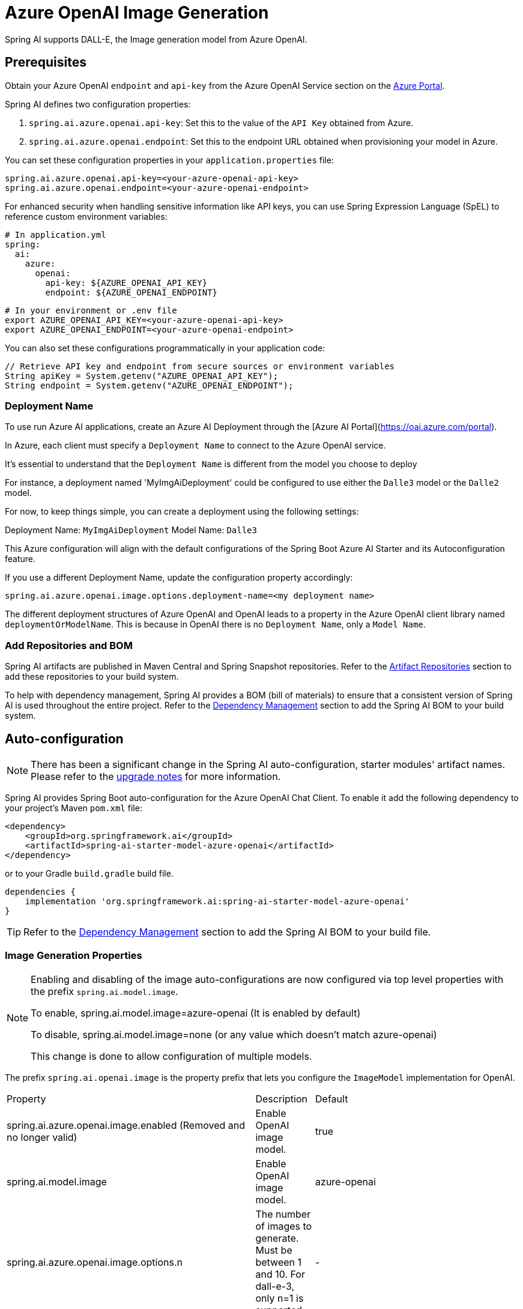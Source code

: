 = Azure OpenAI Image Generation


Spring AI supports DALL-E, the Image generation model from Azure OpenAI.

== Prerequisites

Obtain your Azure OpenAI `endpoint` and `api-key` from the Azure OpenAI Service section on the link:https://portal.azure.com[Azure Portal].

Spring AI defines two configuration properties:

1. `spring.ai.azure.openai.api-key`: Set this to the value of the `API Key` obtained from Azure.
2. `spring.ai.azure.openai.endpoint`: Set this to the endpoint URL obtained when provisioning your model in Azure.

You can set these configuration properties in your `application.properties` file:

[source,properties]
----
spring.ai.azure.openai.api-key=<your-azure-openai-api-key>
spring.ai.azure.openai.endpoint=<your-azure-openai-endpoint>
----

For enhanced security when handling sensitive information like API keys, you can use Spring Expression Language (SpEL) to reference custom environment variables:

[source,yaml]
----
# In application.yml
spring:
  ai:
    azure:
      openai:
        api-key: ${AZURE_OPENAI_API_KEY}
        endpoint: ${AZURE_OPENAI_ENDPOINT}
----

[source,bash]
----
# In your environment or .env file
export AZURE_OPENAI_API_KEY=<your-azure-openai-api-key>
export AZURE_OPENAI_ENDPOINT=<your-azure-openai-endpoint>
----

You can also set these configurations programmatically in your application code:

[source,java]
----
// Retrieve API key and endpoint from secure sources or environment variables
String apiKey = System.getenv("AZURE_OPENAI_API_KEY");
String endpoint = System.getenv("AZURE_OPENAI_ENDPOINT");
----

=== Deployment Name

To use run Azure AI applications, create an Azure AI Deployment through the [Azure AI Portal](https://oai.azure.com/portal).

In Azure, each client must specify a `Deployment Name` to connect to the Azure OpenAI service.

It's essential to understand that the `Deployment Name` is different from the model you choose to deploy

For instance, a deployment named 'MyImgAiDeployment' could be configured to use either the `Dalle3`  model or the `Dalle2` model.

For now, to keep things simple, you can create a deployment using the following settings:

Deployment Name: `MyImgAiDeployment`
Model Name: `Dalle3`

This Azure configuration will align with the default configurations of the Spring Boot Azure AI Starter and its Autoconfiguration feature.

If you use a different Deployment Name, update the configuration property accordingly:

```
spring.ai.azure.openai.image.options.deployment-name=<my deployment name>
```

The different deployment structures of Azure OpenAI and OpenAI leads to a property in the Azure OpenAI client library named `deploymentOrModelName`.
This is because in OpenAI there is no `Deployment Name`, only a `Model Name`.

=== Add Repositories and BOM

Spring AI artifacts are published in Maven Central and Spring Snapshot repositories.
Refer to the xref:getting-started.adoc#artifact-repositories[Artifact Repositories] section to add these repositories to your build system.

To help with dependency management, Spring AI provides a BOM (bill of materials) to ensure that a consistent version of Spring AI is used throughout the entire project. Refer to the xref:getting-started.adoc#dependency-management[Dependency Management] section to add the Spring AI BOM to your build system.


== Auto-configuration

[NOTE]
====
There has been a significant change in the Spring AI auto-configuration, starter modules' artifact names.
Please refer to the https://docs.spring.io/spring-ai/reference/upgrade-notes.html[upgrade notes] for more information.
====

Spring AI provides Spring Boot auto-configuration for the Azure OpenAI Chat Client.
To enable it add the following dependency to your project's Maven `pom.xml` file:

[source, xml]
----
<dependency>
    <groupId>org.springframework.ai</groupId>
    <artifactId>spring-ai-starter-model-azure-openai</artifactId>
</dependency>
----

or to your Gradle `build.gradle` build file.

[source,groovy]
----
dependencies {
    implementation 'org.springframework.ai:spring-ai-starter-model-azure-openai'
}
----

TIP: Refer to the xref:getting-started.adoc#dependency-management[Dependency Management] section to add the Spring AI BOM to your build file.

=== Image Generation Properties

[NOTE]
====
Enabling and disabling of the image auto-configurations are now configured via top level properties with the prefix `spring.ai.model.image`.

To enable, spring.ai.model.image=azure-openai (It is enabled by default)

To disable, spring.ai.model.image=none (or any value which doesn't match azure-openai)

This change is done to allow configuration of multiple models.
====

The prefix `spring.ai.openai.image` is the property prefix that lets you configure the `ImageModel` implementation for OpenAI.

[cols="3,5,1"]
|====
| Property | Description | Default
| spring.ai.azure.openai.image.enabled (Removed and no longer valid) | Enable OpenAI image model.  | true
| spring.ai.model.image | Enable OpenAI image model.  | azure-openai
| spring.ai.azure.openai.image.options.n            | The number of images to generate. Must be between 1 and 10. For dall-e-3, only n=1 is supported.  | -
| spring.ai.azure.openai.image.options.model        | The model to use for image generation.  | AzureOpenAiImageOptions.DEFAULT_IMAGE_MODEL
| spring.ai.azure.openai.image.options.quality      | The quality of the image that will be generated. HD creates images with finer details and greater consistency across the image. This parameter is only supported for dall-e-3. | -
| spring.ai.azure.openai.image.options.response_format | The format in which the generated images are returned. Must be one of URL or b64_json. | -
| `spring.ai.openai.image.options.size`       | The size of the generated images. Must be one of 256x256, 512x512, or 1024x1024 for dall-e-2. Must be one of 1024x1024, 1792x1024, or 1024x1792 for dall-e-3 models. | -
| `spring.ai.openai.image.options.size_width` | The width of the generated images. Must be one of 256, 512, or 1024 for dall-e-2.  | -
| `spring.ai.openai.image.options.size_height`| The height of the generated images. Must be one of 256, 512, or 1024 for dall-e-2. | -
| `spring.ai.openai.image.options.style`      | The style of the generated images. Must be one of vivid or natural. Vivid causes the model to lean towards generating hyper-real and dramatic images. Natural causes the model to produce more natural, less hyper-real looking images. This parameter is only supported for dall-e-3. | -
| `spring.ai.openai.image.options.user`       | A unique identifier representing your end-user, which can help Azure OpenAI to monitor and detect abuse. | -
|====

==== Connection Properties

The prefix `spring.ai.openai` is used as the property prefix that lets you connect to Azure OpenAI.

[cols="3,5,1"]
|====
| Property | Description | Default
| spring.ai.azure.openai.endpoint   | The URL to connect to |  https://my-dalle3.openai.azure.com/
| spring.ai.azure.openai.apiKey    | The API Key           |  -
|====

== Runtime Options [[image-options]]

The https://github.com/spring-projects/spring-ai/blob/main/models/spring-ai-openai/src/main/java/org/springframework/ai/openai/OpenAiImageOptions.java[OpenAiImageOptions.java] provides model configurations, such as the model to use, the quality, the size, etc.

On start-up, the default options can be configured with the `AzureOpenAiImageModel(OpenAiImageApi openAiImageApi)` constructor and the `withDefaultOptions(OpenAiImageOptions defaultOptions)` method.  Alternatively, use the `spring.ai.azure.openai.image.options.*` properties described previously.

At runtime you can override the default options by adding new, request specific, options to the `ImagePrompt` call.
For example to override the OpenAI specific options such as quality and the number of images to create, use the following code example:

[source,java]
----
ImageResponse response = azureOpenaiImageModel.call(
        new ImagePrompt("A light cream colored mini golden doodle",
        OpenAiImageOptions.builder()
                .quality("hd")
                .N(4)
                .height(1024)
                .width(1024).build())

);
----

TIP: In addition to the model specific https://github.com/spring-projects/spring-ai/blob/main/models/spring-ai-azure-openai/src/main/java/org/springframework/ai/azure/openai/AzureOpenAiImageOptions.java[AzureOpenAiImageOptions] you can use a portable https://github.com/spring-projects/spring-ai/blob/main/spring-ai-model/src/main/java/org/springframework/ai/image/ImageOptions.java[ImageOptions] instance, created with the https://github.com/spring-projects/spring-ai/blob/main/spring-ai-model/src/main/java/org/springframework/ai/image/ImageOptionsBuilder.java[ImageOptionsBuilder#builder()].
